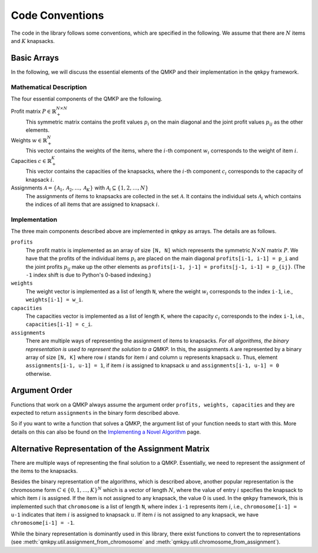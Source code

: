Code Conventions
================

The code in the library follows some conventions, which are specified in the
following.
We assume that there are :math:`N` items and :math:`K` knapsacks.

Basic Arrays
------------
In the following, we will discuss the essential elements of the QMKP and their
implementation in the ``qmkpy`` framework.

Mathematical Description
^^^^^^^^^^^^^^^^^^^^^^^^
The four essential components of the QMKP are the following.

Profit matrix :math:`P\in\mathbb{R}_{+}^{N\times N}`
    This symmetric matrix contains the profit values :math:`p_i` on the main
    diagonal and the joint profit values :math:`p_{ij}` as the other elements.

Weights :math:`w\in\mathbb{R}_{+}^{N}`
    This vector contains the weights of the items, where the :math:`i`-th
    component :math:`w_i` corresponds to the weight of item :math:`i`.

Capacities :math:`c\in\mathbb{R}_{+}^{K}`
    This vector contains the capacities of the knapsacks, where the
    :math:`i`-th component :math:`c_i` corresponds to the capacity of knapsack
    :math:`i`.

Assignments :math:`\mathcal{A}=\{\mathcal{A}_1, \mathcal{A}_2, \dots, \mathcal{A}_K\}` with :math:`\mathcal{A}_i\subseteq \{1, 2, \dots{}, N\}`
    The assignments of items to knapsacks are collected in the set
    :math:`\mathcal{A}`. It contains the individual sets :math:`\mathcal{A}_i`
    which contains the indices of all items that are assigned to knapsack
    :math:`i`.


Implementation
^^^^^^^^^^^^^^
The three main components described above are implemented in ``qmkpy`` as
arrays. The details are as follows.

``profits``
    The profit matrix is implemented as an array of size ``[N, N]`` which
    represents the symmetric :math:`N \times N` matrix :math:`P`.
    We have that the profits of the individual items :math:`p_i` are placed on
    the main diagonal ``profits[i-1, i-1] = p_i`` and the joint profits
    :math:`p_{ij}` make up the other elements as ``profits[i-1, j-1] =
    profits[j-1, i-1] = p_{ij}``. (The ``-1`` index shift is due to Python's
    0-based indexing.)

``weights``
    The weight vector is implemented as a list of length ``N``, where the
    weight :math:`w_i` corresponds to the index ``i-1``, i.e., ``weights[i-1] =
    w_i``.

``capacities``
    The capacities vector is implemented as a list of length ``K``, where the
    capacity :math:`c_i` corresponds to the index ``i-1``, i.e.,
    ``capacities[i-1] = c_i``.

``assignments``
    There are multiple ways of representing the assignment of items to
    knapsacks. *For all algorithms, the binary representation is used to
    represent the solution to a QMKP.*
    In this, the assignments :math:`\mathcal{A}` are represented by a binary
    array of size ``[N, K]`` where row :math:`i` stands for item :math:`i` and
    column :math:`u` represents knapsack :math:`u`.
    Thus, element ``assignments[i-1, u-1] = 1``, if item :math:`i` is assigned
    to knapsack :math:`u` and ``assignments[i-1, u-1] = 0`` otherwise.  


Argument Order
--------------
Functions that work on a QMKP always assume the argument order ``profits,
weights, capacities`` and they are expected to return ``assignments`` in the
binary form described above.

So if you want to write a function that solves a QMKP, the argument list of
your function needs to start with this.
More details on this can also be found on the `Implementing a Novel
Algorithm <developing.html>`_ page.


Alternative Representation of the Assignment Matrix
---------------------------------------------------
There are multiple ways of representing the final solution to a QMKP.
Essentially, we need to represent the assignment of the items to the knapsacks.

Besides the binary representation of the algorithms, which is described above,
another popular representation is the chromosome form :math:`C\in\{0, 1,
\dots{}, K\}^{N}` which is a vector of length :math:`N`, where the value of
entry :math:`i` specifies the knapsack to which item :math:`i` is assigned.
If the item is not assigned to any knapsack, the value 0 is used.
In the ``qmkpy`` framework, this is implemented such that ``chromosome`` is a
list of length ``N``, where index ``i-1`` represents item :math:`i`, i.e.,
``chromosome[i-1] = u-1`` indicates that item :math:`i` is assigned to knapsack
:math:`u`. If item :math:`i` is not assigned to any knapsack, we have
``chromosome[i-1] = -1``.

While the binary representation is dominantly used in this library, there exist
functions to convert the to representations (see
:meth:`qmkpy.util.assignment_from_chromosome` and
:meth:`qmkpy.util.chromosome_from_assignment`).
